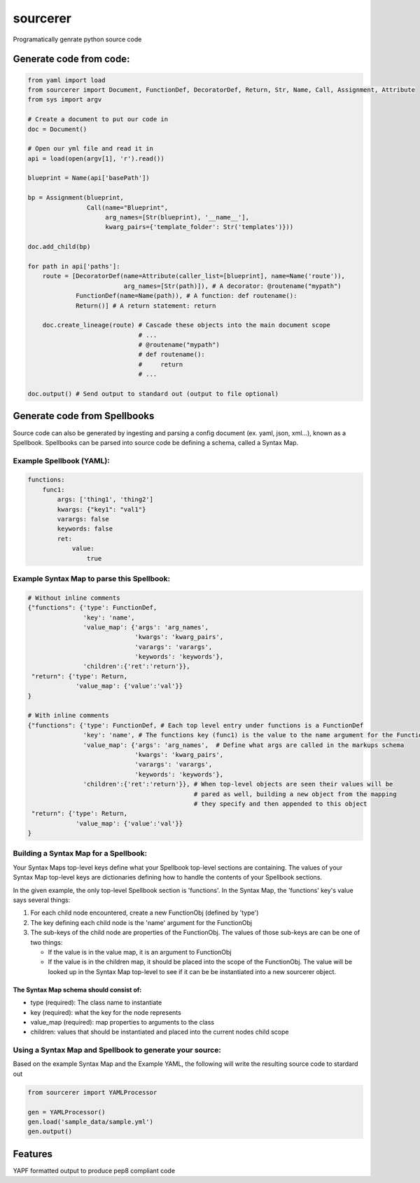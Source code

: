 =========
sourcerer
=========

.. image:: https://img.shields.io/travis/LISTERINE/sourcerer.svg
        :target: https://travis-ci.org/LISTERINE/sourcerer

.. image:: https://img.shields.io/pypi/v/sourcerer.svg
        :target: https://pypi.python.org/pypi/sourcerer

Programatically genrate python source code


Generate code from code:
------------------------
.. code-block:: python

    from yaml import load
    from sourcerer import Document, FunctionDef, DecoratorDef, Return, Str, Name, Call, Assignment, Attribute
    from sys import argv

    # Create a document to put our code in
    doc = Document()

    # Open our yml file and read it in
    api = load(open(argv[1], 'r').read())

    blueprint = Name(api['basePath'])

    bp = Assignment(blueprint,
                    Call(name="Blueprint",
                         arg_names=[Str(blueprint), '__name__'],
                         kwarg_pairs={'template_folder': Str('templates')}))

    doc.add_child(bp)

    for path in api['paths']:
        route = [DecoratorDef(name=Attribute(caller_list=[blueprint], name=Name('route')),
                              arg_names=[Str(path)]), # A decorator: @routename("mypath")
                 FunctionDef(name=Name(path)), # A function: def routename():
                 Return()] # A return statement: return

        doc.create_lineage(route) # Cascade these objects into the main document scope
                                  # ...
                                  # @routename("mypath")
                                  # def routename():
                                  #     return
                                  # ...

    doc.output() # Send output to standard out (output to file optional)

Generate code from Spellbooks
-----------------------------

Source code can also be generated by ingesting and parsing a config document (ex. yaml, json, xml...), known as a Spellbook.
Spellbooks can be parsed into source code be defining a schema, called a Syntax Map.

Example Spellbook (YAML):
"""""""""""""""""""""""""
.. code-block:: yaml

    functions:
        func1:
            args: ['thing1', 'thing2']
            kwargs: {"key1": "val1"}
            varargs: false
            keywords: false
            ret:
                value:
                    true

Example Syntax Map to parse this Spellbook:
"""""""""""""""""""""""""""""""""""""""""""
.. code-block:: python

    # Without inline comments
    {"functions": {'type': FunctionDef,
                   'key': 'name',
                   'value_map': {'args': 'arg_names',
                                 'kwargs': 'kwarg_pairs',
                                 'varargs': 'varargs',
                                 'keywords': 'keywords'},
                   'children':{'ret':'return'}},
     "return": {'type': Return,
                 'value_map': {'value':'val'}}
    }

    # With inline comments
    {"functions": {'type': FunctionDef, # Each top level entry under functions is a FunctionDef
                   'key': 'name', # The functions key (func1) is the value to the name argument for the FunctionDef
                   'value_map': {'args': 'arg_names',  # Define what args are called in the markups schema
                                 'kwargs': 'kwarg_pairs',
                                 'varargs': 'varargs',
                                 'keywords': 'keywords'},
                   'children':{'ret':'return'}}, # When top-level objects are seen their values will be 
                                                 # pared as well, building a new object from the mapping 
                                                 # they specify and then appended to this object
     "return": {'type': Return,
                 'value_map': {'value':'val'}}
    }

Building a Syntax Map for a Spellbook:
""""""""""""""""""""""""""""""""""""""
Your Syntax Maps top-level keys define what your Spellbook top-level sections are containing. The values of your Syntax Map top-level keys are dictionaries defining how to handle the contents of your Spellbook sections.

In the given example, the only top-level Spellbook section is 'functions'. In the Syntax Map, the 'functions' key's value says several things:

1. For each child node encountered, create a new FunctionObj (defined by 'type')

2. The key defining each child node is the 'name' argument for the FunctionObj

3. The sub-keys of the child node are properties of the FunctionObj. The values of those sub-keys are can be one of two things:

   * If the value is in the value map, it is an argument to FunctionObj

   * If the value is in the children map, it should be placed into the scope of the FunctionObj. The value will be looked up in the Syntax Map top-level to see if it can be be instantiated into a new sourcerer object.

The Syntax Map schema should consist of:
****************************************
* type (required): The class name to instantiate

* key (required): what the key for the node represents

* value_map (required): map properties to arguments to the class

* children: values that should be instantiated and placed into the current nodes child scope


Using a Syntax Map and Spellbook to generate your source:
"""""""""""""""""""""""""""""""""""""""""""""""""""""""""
Based on the example Syntax Map and the Example YAML, the following will write the resulting source code to stardard out

.. code-block:: python

    from sourcerer import YAMLProcessor

    gen = YAMLProcessor()
    gen.load('sample_data/sample.yml')
    gen.output()



Features
--------

YAPF formatted output to produce pep8 compliant code
